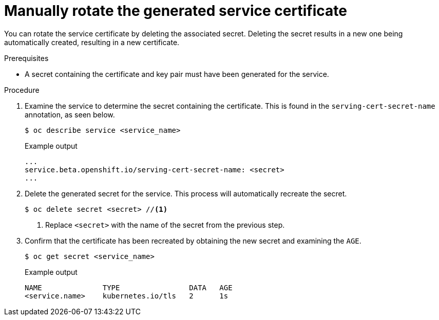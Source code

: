 // Module included in the following assemblies:
//
// * security/certificates/service-serving-certificate.adoc

:_content-type: PROCEDURE
[id="rotate-service-serving_{context}"]
= Manually rotate the generated service certificate

You can rotate the service certificate by deleting the
associated secret. Deleting the secret results in a new one
being automatically created, resulting in a new certificate.

.Prerequisites

* A secret containing the certificate and key pair must
have been generated for the service.

.Procedure

. Examine the service to determine the secret containing the
certificate. This is found in the `serving-cert-secret-name`
annotation, as seen below.
+
[source,terminal]
----
$ oc describe service <service_name>
----
+
.Example output
[source,terminal]
----
...
service.beta.openshift.io/serving-cert-secret-name: <secret>
...
----

. Delete the generated secret for the service. This process
will automatically recreate the secret.
+
[source,terminal]
----
$ oc delete secret <secret> //<1>
----
<1> Replace `<secret>` with the name of the secret from the previous
step.

. Confirm that the certificate has been recreated
by obtaining the new secret and examining the `AGE`.
+
[source,terminal]
----
$ oc get secret <service_name>
----
+
.Example output
[source,terminal]
----
NAME              TYPE                DATA   AGE
<service.name>    kubernetes.io/tls   2      1s
----
